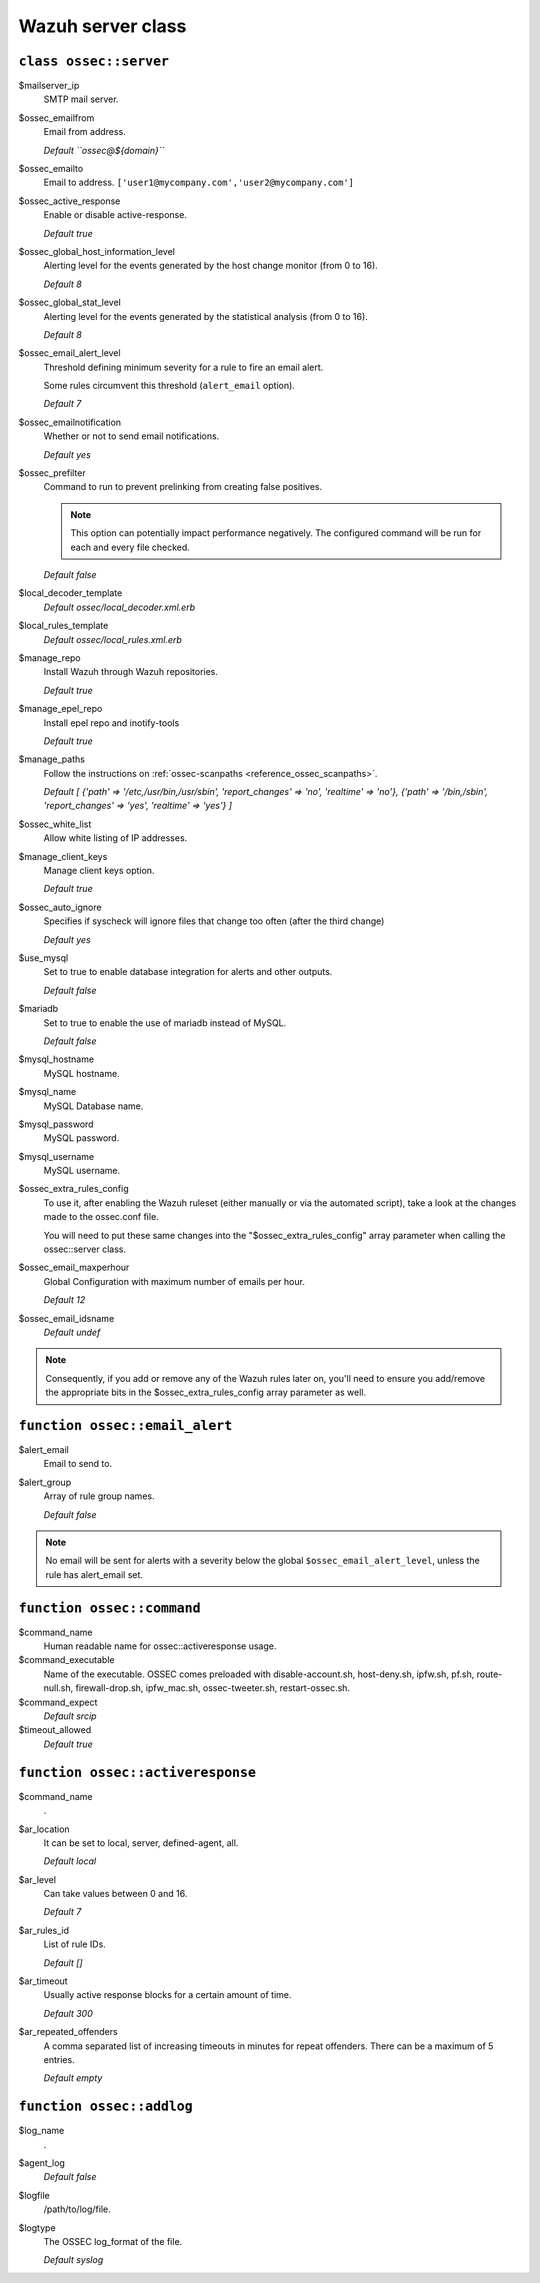 .. _reference_wazuh_server_class:

Wazuh server class
===================


``class ossec::server``
-----------------------

$mailserver_ip
  SMTP mail server.

$ossec_emailfrom
  Email from address.

  `Default ``ossec@${domain}```

$ossec_emailto
  Email to address. ``['user1@mycompany.com','user2@mycompany.com']``

$ossec_active_response
  Enable or disable active-response.

  `Default true`

$ossec_global_host_information_level
  Alerting level for the events generated by the host change monitor (from 0 to 16).

  `Default 8`

$ossec_global_stat_level
  Alerting level for the events generated by the statistical analysis (from 0 to 16).

  `Default 8`

$ossec_email_alert_level
  Threshold defining minimum severity for a rule to fire an email alert.

  Some rules circumvent this threshold (``alert_email`` option).

  `Default 7`

$ossec_emailnotification
  Whether or not to send email notifications.

  `Default yes`

$ossec_prefilter
  Command to run to prevent prelinking from creating false positives.

  .. note::
    This option can potentially impact performance negatively. The configured command will be run for each and every file checked.


  `Default false`

$local_decoder_template
  `Default ossec/local_decoder.xml.erb`

$local_rules_template
  `Default ossec/local_rules.xml.erb`

$manage_repo
  Install Wazuh through Wazuh repositories.

  `Default true`

$manage_epel_repo
  Install epel repo and inotify-tools

  `Default true`

$manage_paths
  Follow the instructions on :ref:`ossec-scanpaths <reference_ossec_scanpaths>`.

  `Default [ {'path' => '/etc,/usr/bin,/usr/sbin', 'report_changes' => 'no', 'realtime' => 'no'}, {'path' => '/bin,/sbin', 'report_changes' => 'yes', 'realtime' => 'yes'} ]`

$ossec_white_list
  Allow white listing of IP addresses.

$manage_client_keys
  Manage client keys option.

  `Default true`

$ossec_auto_ignore
  Specifies if syscheck will ignore files that change too often (after the third change)

  `Default yes`

$use_mysql
  Set to true to enable database integration for alerts and other outputs.

  `Default false`

$mariadb
  Set to true to enable the use of mariadb instead of MySQL.

  `Default false`

$mysql_hostname
  MySQL hostname.

$mysql_name
  MySQL Database name.

$mysql_password
  MySQL password.

$mysql_username
  MySQL username.

$ossec_extra_rules_config
  To use it, after enabling the Wazuh ruleset (either manually or via the automated script), take a look at the changes made to the ossec.conf file.

  You will need to put these same changes into the "$ossec_extra_rules_config" array parameter when calling the ossec::server class.

$ossec_email_maxperhour
  Global Configuration with maximum number of emails per hour.

  `Default 12`

$ossec_email_idsname
  `Default undef`


.. note::
  Consequently, if you add or remove any of the Wazuh rules later on, you'll need to ensure you add/remove the appropriate bits in the $ossec_extra_rules_config array parameter as well.

``function ossec::email_alert``
-------------------------------

$alert_email
  Email to send to.

$alert_group
  Array of rule group names.

  `Default false`

.. note::
  No email will be sent for alerts with a severity below the global ``$ossec_email_alert_level``, unless the rule has alert_email set.

``function ossec::command``
---------------------------

$command_name
  Human readable name for ossec::activeresponse usage.

$command_executable
  Name of the executable. OSSEC comes preloaded with disable-account.sh, host-deny.sh, ipfw.sh, pf.sh, route-null.sh, firewall-drop.sh, ipfw_mac.sh, ossec-tweeter.sh, restart-ossec.sh.

$command_expect
  `Default srcip`

$timeout_allowed
  `Default true`

``function ossec::activeresponse``
----------------------------------

$command_name
  .
$ar_location
  It can be set to local, server, defined-agent, all.

  `Default local`

$ar_level
  Can take values between 0 and 16.

  `Default 7`

$ar_rules_id
  List of rule IDs.

  `Default []`

$ar_timeout
  Usually active response blocks for a certain amount of time.

  `Default 300`

$ar_repeated_offenders
  A comma separated list of increasing timeouts in minutes for repeat offenders. There can be a maximum of 5 entries.

  `Default empty`

``function ossec::addlog``
--------------------------

$log_name
  .

$agent_log
  `Default false`

$logfile
  /path/to/log/file.

$logtype
  The OSSEC log_format of the file.

  `Default syslog`
